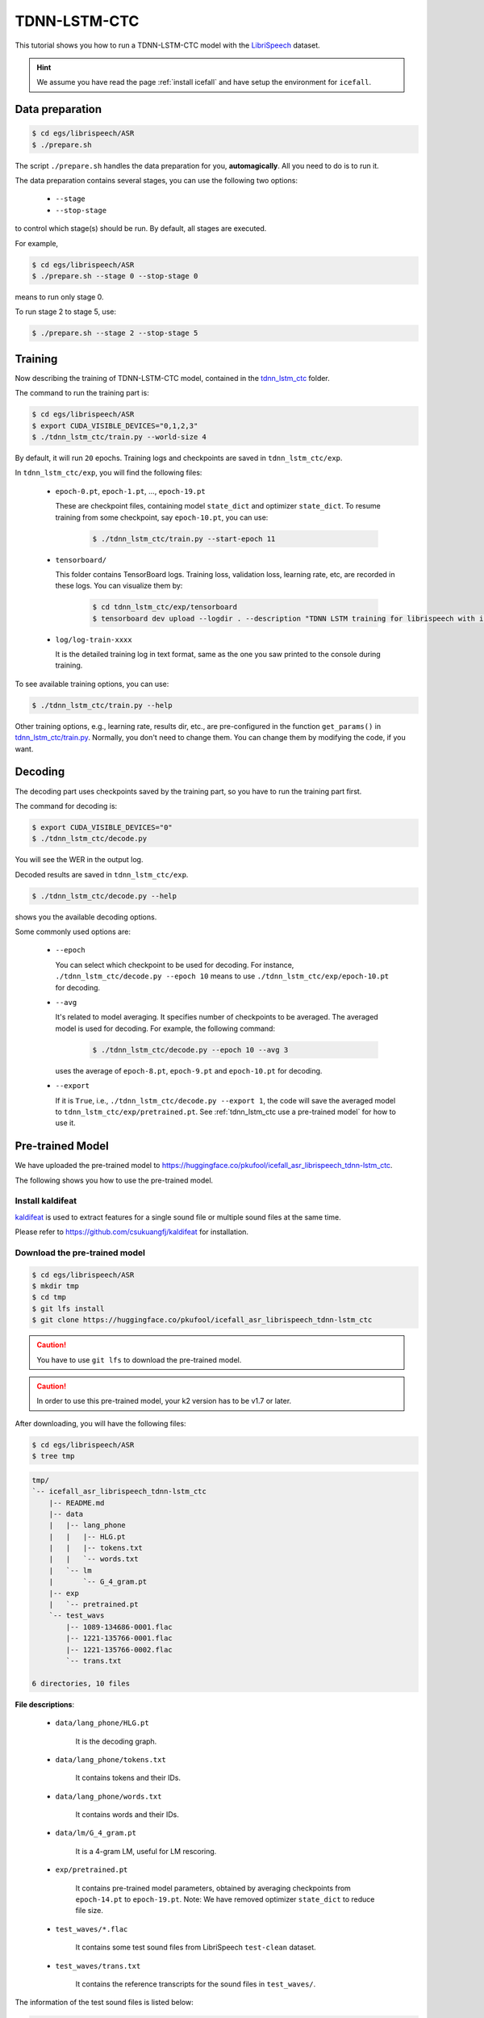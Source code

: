 TDNN-LSTM-CTC
=============

This tutorial shows you how to run a TDNN-LSTM-CTC model with the `LibriSpeech <https://www.openslr.org/12>`_ dataset.


.. HINT::

  We assume you have read the page :ref:`install icefall` and have setup
  the environment for ``icefall``.


Data preparation
----------------

.. code-block:: bash

  $ cd egs/librispeech/ASR
  $ ./prepare.sh

The script ``./prepare.sh`` handles the data preparation for you, **automagically**.
All you need to do is to run it.

The data preparation contains several stages, you can use the following two
options:

  - ``--stage``
  - ``--stop-stage``

to control which stage(s) should be run. By default, all stages are executed.


For example,

.. code-block:: bash

  $ cd egs/librispeech/ASR
  $ ./prepare.sh --stage 0 --stop-stage 0

means to run only stage 0.

To run stage 2 to stage 5, use:

.. code-block:: bash

  $ ./prepare.sh --stage 2 --stop-stage 5


Training
--------

Now describing the training of TDNN-LSTM-CTC model, contained in
the `tdnn_lstm_ctc <https://github.com/k2-fsa/icefall/tree/master/egs/librispeech/ASR/tdnn_lstm_ctc>`_
folder.

The command to run the training part is:

.. code-block:: bash

  $ cd egs/librispeech/ASR
  $ export CUDA_VISIBLE_DEVICES="0,1,2,3"
  $ ./tdnn_lstm_ctc/train.py --world-size 4

By default, it will run ``20`` epochs. Training logs and checkpoints are saved
in ``tdnn_lstm_ctc/exp``.

In ``tdnn_lstm_ctc/exp``, you will find the following files:

  - ``epoch-0.pt``, ``epoch-1.pt``, ..., ``epoch-19.pt``

    These are checkpoint files, containing model ``state_dict`` and optimizer ``state_dict``.
    To resume training from some checkpoint, say ``epoch-10.pt``, you can use:

      .. code-block:: bash

        $ ./tdnn_lstm_ctc/train.py --start-epoch 11

  - ``tensorboard/``

    This folder contains TensorBoard logs. Training loss, validation loss, learning
    rate, etc, are recorded in these logs. You can visualize them by:

      .. code-block:: bash

        $ cd tdnn_lstm_ctc/exp/tensorboard
        $ tensorboard dev upload --logdir . --description "TDNN LSTM training for librispeech with icefall"

  - ``log/log-train-xxxx``

    It is the detailed training log in text format, same as the one
    you saw printed to the console during training.


To see available training options, you can use:

.. code-block:: bash

  $ ./tdnn_lstm_ctc/train.py --help

Other training options, e.g., learning rate, results dir, etc., are
pre-configured in the function ``get_params()``
in `tdnn_lstm_ctc/train.py <https://github.com/k2-fsa/icefall/blob/master/egs/librispeech/ASR/tdnn_lstm_ctc/train.py>`_.
Normally, you don't need to change them. You can change them by modifying the code, if
you want.

Decoding
--------

The decoding part uses checkpoints saved by the training part, so you have
to run the training part first.

The command for decoding is:

.. code-block:: bash

  $ export CUDA_VISIBLE_DEVICES="0"
  $ ./tdnn_lstm_ctc/decode.py

You will see the WER in the output log.

Decoded results are saved in ``tdnn_lstm_ctc/exp``.

.. code-block:: bash

  $ ./tdnn_lstm_ctc/decode.py --help

shows you the available decoding options.

Some commonly used options are:

  - ``--epoch``

    You can select which checkpoint to be used for decoding.
    For instance, ``./tdnn_lstm_ctc/decode.py --epoch 10`` means to use
    ``./tdnn_lstm_ctc/exp/epoch-10.pt`` for decoding.

  - ``--avg``

    It's related to model averaging. It specifies number of checkpoints
    to be averaged. The averaged model is used for decoding.
    For example, the following command:

      .. code-block:: bash

        $ ./tdnn_lstm_ctc/decode.py --epoch 10 --avg 3

    uses the average of ``epoch-8.pt``, ``epoch-9.pt`` and ``epoch-10.pt``
    for decoding.

  - ``--export``

    If it is ``True``, i.e., ``./tdnn_lstm_ctc/decode.py --export 1``, the code
    will save the averaged model to ``tdnn_lstm_ctc/exp/pretrained.pt``.
    See :ref:`tdnn_lstm_ctc use a pre-trained model` for how to use it.


.. _tdnn_lstm_ctc use a pre-trained model:

Pre-trained Model
-----------------

We have uploaded the pre-trained model to
`<https://huggingface.co/pkufool/icefall_asr_librispeech_tdnn-lstm_ctc>`_.

The following shows you how to use the pre-trained model.


Install kaldifeat
~~~~~~~~~~~~~~~~~

`kaldifeat <https://github.com/csukuangfj/kaldifeat>`_ is used to
extract features for a single sound file or multiple sound files
at the same time.

Please refer to `<https://github.com/csukuangfj/kaldifeat>`_ for installation.

Download the pre-trained model
~~~~~~~~~~~~~~~~~~~~~~~~~~~~~~

.. code-block:: bash

  $ cd egs/librispeech/ASR
  $ mkdir tmp
  $ cd tmp
  $ git lfs install
  $ git clone https://huggingface.co/pkufool/icefall_asr_librispeech_tdnn-lstm_ctc

.. CAUTION::

  You have to use ``git lfs`` to download the pre-trained model.

.. CAUTION::

  In order to use this pre-trained model, your k2 version has to be v1.7 or later.

After downloading, you will have the following files:

.. code-block:: bash

  $ cd egs/librispeech/ASR
  $ tree tmp

.. code-block:: bash

  tmp/
  `-- icefall_asr_librispeech_tdnn-lstm_ctc
      |-- README.md
      |-- data
      |   |-- lang_phone
      |   |   |-- HLG.pt
      |   |   |-- tokens.txt
      |   |   `-- words.txt
      |   `-- lm
      |       `-- G_4_gram.pt
      |-- exp
      |   `-- pretrained.pt
      `-- test_wavs
          |-- 1089-134686-0001.flac
          |-- 1221-135766-0001.flac
          |-- 1221-135766-0002.flac
          `-- trans.txt

  6 directories, 10 files

**File descriptions**:

  - ``data/lang_phone/HLG.pt``

      It is the decoding graph.

  - ``data/lang_phone/tokens.txt``

      It contains tokens and their IDs.

  - ``data/lang_phone/words.txt``

      It contains words and their IDs.

  - ``data/lm/G_4_gram.pt``

      It is a 4-gram LM, useful for LM rescoring.

  - ``exp/pretrained.pt``

      It contains pre-trained model parameters, obtained by averaging
      checkpoints from ``epoch-14.pt`` to ``epoch-19.pt``.
      Note: We have removed optimizer ``state_dict`` to reduce file size.

  - ``test_waves/*.flac``

      It contains some test sound files from LibriSpeech ``test-clean`` dataset.

  - ``test_waves/trans.txt``

      It contains the reference transcripts for the sound files in ``test_waves/``.

The information of the test sound files is listed below:

.. code-block:: bash

  $ soxi tmp/icefall_asr_librispeech_tdnn-lstm_ctc/test_wavs/*.flac

  Input File     : 'tmp/icefall_asr_librispeech_tdnn-lstm_ctc/test_wavs/1089-134686-0001.flac'
  Channels       : 1
  Sample Rate    : 16000
  Precision      : 16-bit
  Duration       : 00:00:06.62 = 106000 samples ~ 496.875 CDDA sectors
  File Size      : 116k
  Bit Rate       : 140k
  Sample Encoding: 16-bit FLAC


  Input File     : 'tmp/icefall_asr_librispeech_tdnn-lstm_ctc/test_wavs/1221-135766-0001.flac'
  Channels       : 1
  Sample Rate    : 16000
  Precision      : 16-bit
  Duration       : 00:00:16.71 = 267440 samples ~ 1253.62 CDDA sectors
  File Size      : 343k
  Bit Rate       : 164k
  Sample Encoding: 16-bit FLAC


  Input File     : 'tmp/icefall_asr_librispeech_tdnn-lstm_ctc/test_wavs/1221-135766-0002.flac'
  Channels       : 1
  Sample Rate    : 16000
  Precision      : 16-bit
  Duration       : 00:00:04.83 = 77200 samples ~ 361.875 CDDA sectors
  File Size      : 105k
  Bit Rate       : 174k
  Sample Encoding: 16-bit FLAC

  Total Duration of 3 files: 00:00:28.16


Inference with a pre-trained model
~~~~~~~~~~~~~~~~~~~~~~~~~~~~~~~~~~

.. code-block:: bash

  $ cd egs/librispeech/ASR
  $ ./tdnn_lstm_ctc/pretrained.py --help

shows the usage information of ``./tdnn_lstm_ctc/pretrained.py``.

To decode with ``1best`` method, we can use:

.. code-block:: bash

  ./tdnn_lstm_ctc/pretrained.py \
    --checkpoint ./tmp/icefall_asr_librispeech_tdnn-lstm_ctc/exp/pretraind.pt \
    --words-file ./tmp/icefall_asr_librispeech_tdnn-lstm_ctc/data/lang_phone/words.txt \
    --HLG ./tmp/icefall_asr_librispeech_tdnn-lstm_ctc/data/lang_phone/HLG.pt \
    ./tmp/icefall_asr_librispeech_tdnn-lstm_ctc/test_wavs/1089-134686-0001.flac \
    ./tmp/icefall_asr_librispeech_tdnn-lstm_ctc/test_wavs/1221-135766-0001.flac \
    ./tmp/icefall_asr_librispeech_tdnn-lstm_ctc/test_wavs/1221-135766-0002.flac

The output is:

.. code-block::

  2021-08-24 16:57:13,315 INFO [pretrained.py:168] device: cuda:0
  2021-08-24 16:57:13,315 INFO [pretrained.py:170] Creating model
  2021-08-24 16:57:18,331 INFO [pretrained.py:182] Loading HLG from ./tmp/icefall_asr_librispeech_tdnn-lstm_ctc/data/lang_phone/HLG.pt
  2021-08-24 16:57:27,581 INFO [pretrained.py:199] Constructing Fbank computer
  2021-08-24 16:57:27,584 INFO [pretrained.py:209] Reading sound files: ['./tmp/icefall_asr_librispeech_tdnn-lstm_ctc/test_wavs/1089-134686-0001.flac', './tmp/icefall_asr_librispeech_tdnn-lstm_ctc/test_wavs/1221-135766-0001.flac', './tmp/icefall_asr_librispeech_tdnn-lstm_ctc/test_wavs/1221-135766-0002.flac']
  2021-08-24 16:57:27,599 INFO [pretrained.py:215] Decoding started
  2021-08-24 16:57:27,791 INFO [pretrained.py:245] Use HLG decoding
  2021-08-24 16:57:28,098 INFO [pretrained.py:266]
  ./tmp/icefall_asr_librispeech_tdnn-lstm_ctc/test_wavs/1089-134686-0001.flac:
  AFTER EARLY NIGHTFALL THE YELLOW LAMPS WOULD LIGHT UP HERE AND THERE THE SQUALID QUARTER OF THE BROTHELS

  ./tmp/icefall_asr_librispeech_tdnn-lstm_ctc/test_wavs/1221-135766-0001.flac:
  GOD AS A DIRECT CONSEQUENCE OF THE SIN WHICH MAN THUS PUNISHED HAD GIVEN HER A LOVELY CHILD WHOSE PLACE WAS ON THAT SAME DISHONORED BOSOM TO CONNECT HER PARENT FOREVER WITH THE RACE AND DESCENT OF MORTALS AND TO BE FINALLY A BLESSED SOUL IN HEAVEN

  ./tmp/icefall_asr_librispeech_tdnn-lstm_ctc/test_wavs/1221-135766-0002.flac:
  YET THESE THOUGHTS AFFECTED HESTER PRYNNE LESS WITH HOPE THAN APPREHENSION


  2021-08-24 16:57:28,099 INFO [pretrained.py:268] Decoding Done


To decode with ``whole-lattice-rescoring`` methond, you can use

.. code-block:: bash

  ./tdnn_lstm_ctc/pretrained.py \
    --checkpoint ./tmp/icefall_asr_librispeech_tdnn-lstm_ctc/exp/pretraind.pt \
    --words-file ./tmp/icefall_asr_librispeech_tdnn-lstm_ctc/data/lang_phone/words.txt \
    --HLG ./tmp/icefall_asr_librispeech_tdnn-lstm_ctc/data/lang_phone/HLG.pt \
    --method whole-lattice-rescoring \
    --G ./tmp/icefall_asr_librispeech_tdnn-lstm_ctc/data/lm/G_4_gram.pt \
    --ngram-lm-scale 0.8 \
    ./tmp/icefall_asr_librispeech_tdnn-lstm_ctc/test_wavs/1089-134686-0001.flac \
    ./tmp/icefall_asr_librispeech_tdnn-lstm_ctc/test_wavs/1221-135766-0001.flac \
    ./tmp/icefall_asr_librispeech_tdnn-lstm_ctc/test_wavs/1221-135766-0002.flac

The decoding output is:

.. code-block::

  2021-08-24 16:39:24,725 INFO [pretrained.py:168] device: cuda:0
  2021-08-24 16:39:24,725 INFO [pretrained.py:170] Creating model
  2021-08-24 16:39:29,403 INFO [pretrained.py:182] Loading HLG from ./tmp/icefall_asr_librispeech_tdnn-lstm_ctc/data/lang_phone/HLG.pt
  2021-08-24 16:39:40,631 INFO [pretrained.py:190] Loading G from ./tmp/icefall_asr_librispeech_tdnn-lstm_ctc/data/lm/G_4_gram.pt
  2021-08-24 16:39:53,098 INFO [pretrained.py:199] Constructing Fbank computer
  2021-08-24 16:39:53,107 INFO [pretrained.py:209] Reading sound files: ['./tmp/icefall_asr_librispeech_tdnn-lstm_ctc/test_wavs/1089-134686-0001.flac', './tmp/icefall_asr_librispeech_tdnn-lstm_ctc/test_wavs/1221-135766-0001.flac', './tmp/icefall_asr_librispeech_tdnn-lstm_ctc/test_wavs/1221-135766-0002.flac']
  2021-08-24 16:39:53,121 INFO [pretrained.py:215] Decoding started
  2021-08-24 16:39:53,443 INFO [pretrained.py:250] Use HLG decoding + LM rescoring
  2021-08-24 16:39:54,010 INFO [pretrained.py:266]
  ./tmp/icefall_asr_librispeech_tdnn-lstm_ctc/test_wavs/1089-134686-0001.flac:
  AFTER EARLY NIGHTFALL THE YELLOW LAMPS WOULD LIGHT UP HERE AND THERE THE SQUALID QUARTER OF THE BROTHELS

  ./tmp/icefall_asr_librispeech_tdnn-lstm_ctc/test_wavs/1221-135766-0001.flac:
  GOD AS A DIRECT CONSEQUENCE OF THE SIN WHICH MAN THUS PUNISHED HAD GIVEN HER A LOVELY CHILD WHOSE PLACE WAS ON THAT SAME DISHONORED BOSOM TO CONNECT HER PARENT FOREVER WITH THE RACE AND DESCENT OF MORTALS AND TO BE FINALLY A BLESSED SOUL IN HEAVEN

  ./tmp/icefall_asr_librispeech_tdnn-lstm_ctc/test_wavs/1221-135766-0002.flac:
  YET THESE THOUGHTS AFFECTED HESTER PRYNNE LESS WITH HOPE THAN APPREHENSION


  2021-08-24 16:39:54,010 INFO [pretrained.py:268] Decoding Done


Colab notebook
--------------

We provide a colab notebook for decoding with pre-trained model.

|librispeech tdnn_lstm_ctc colab notebook|

.. |librispeech tdnn_lstm_ctc colab notebook| image:: https://colab.research.google.com/assets/colab-badge.svg
   :target: https://colab.research.google.com/drive/1kNmDXNMwREi0rZGAOIAOJo93REBuOTcd


**Congratulations!** You have finished the TDNN-LSTM-CTC recipe on librispeech in ``icefall``.
